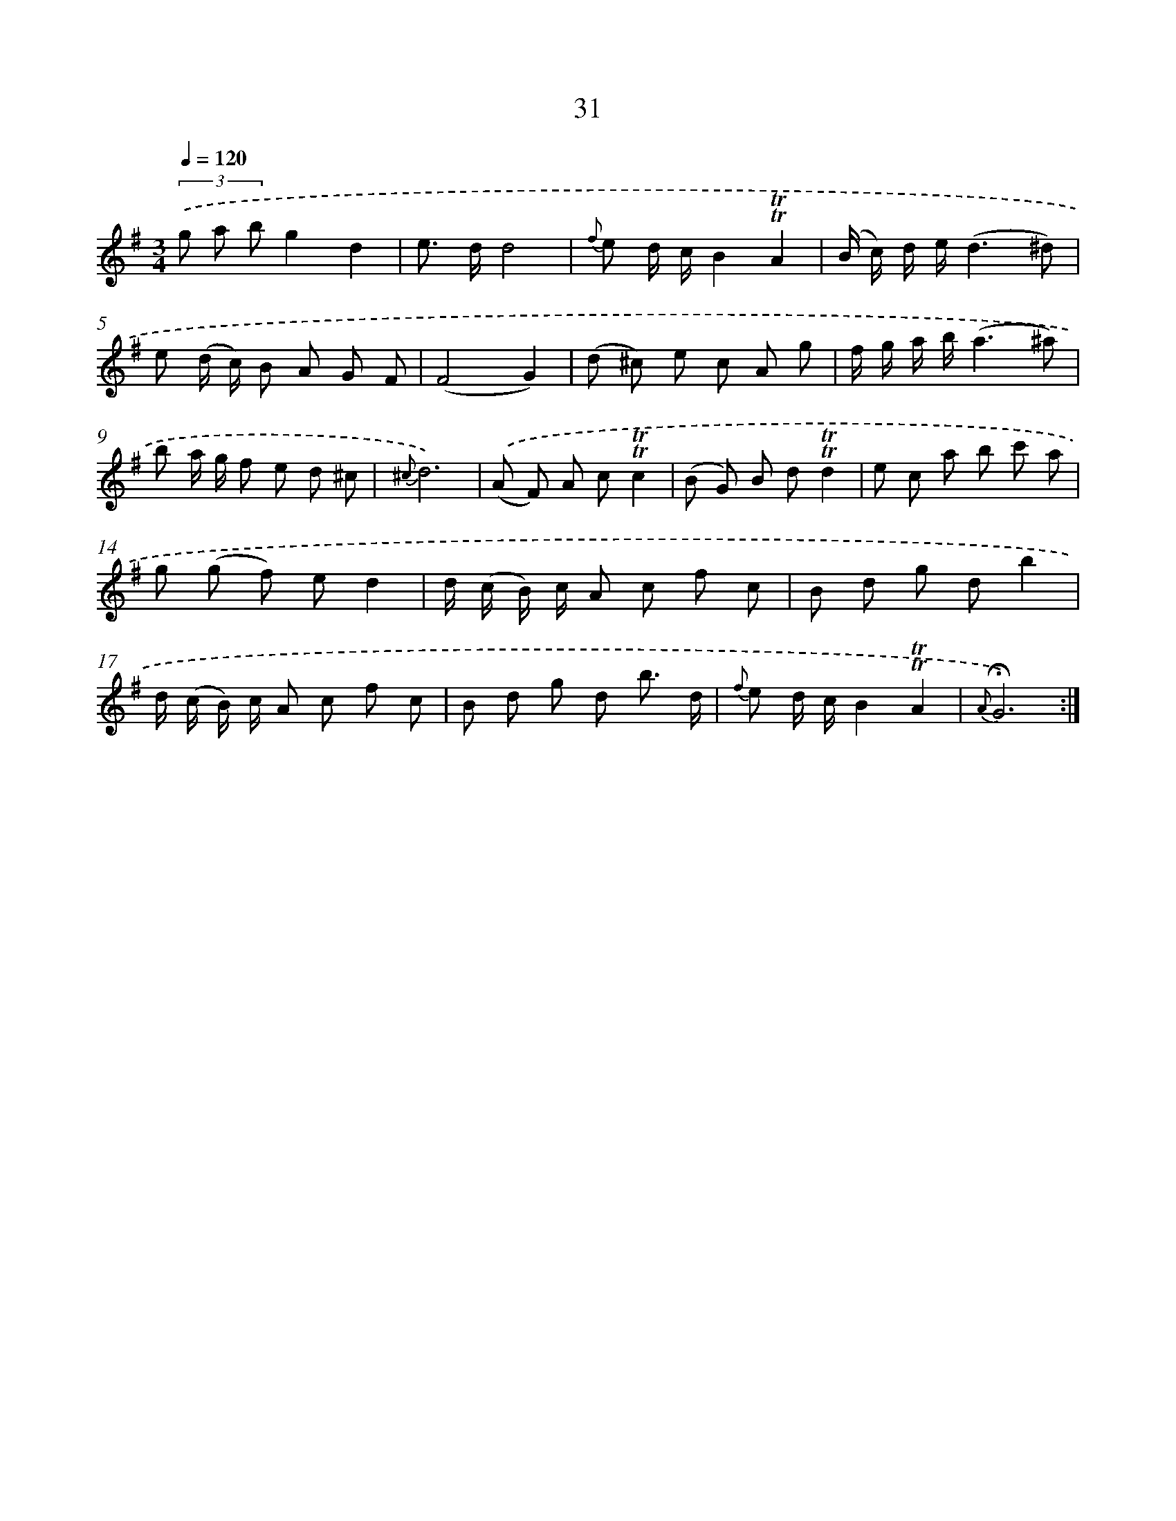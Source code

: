 X: 17996
T: 31
%%abc-version 2.0
%%abcx-abcm2ps-target-version 5.9.1 (29 Sep 2008)
%%abc-creator hum2abc beta
%%abcx-conversion-date 2018/11/01 14:38:18
%%humdrum-veritas 343964143
%%humdrum-veritas-data 3878096148
%%continueall 1
%%barnumbers 0
L: 1/8
M: 3/4
Q: 1/4=120
K: G clef=treble
(3.('g a bg2d2 |
e> dd4 |
{f} e d/ c/B2!trill!!trill!A2 |
(B/ c/) d/ e/(d3^d) |
e (d/ c/) B A G F |
(F4G2) |
(d ^c) e c A g |
f/ g/ a/ b/(a3^a) |
b a/ g/ f e d ^c |
{^c}d6) |
.('(A F) A c!trill!!trill!c2 |
(B G) B d!trill!!trill!d2 |
e c a b c' a |
g (g f) ed2 |
d/ (c/ B/) c/ A c f c |
B d g db2 |
d/ (c/ B/) c/ A c f c |
B d g d b3/ d/ |
{f} e d/ c/B2!trill!!trill!A2 |
{A}!fermata!G6) :|]
